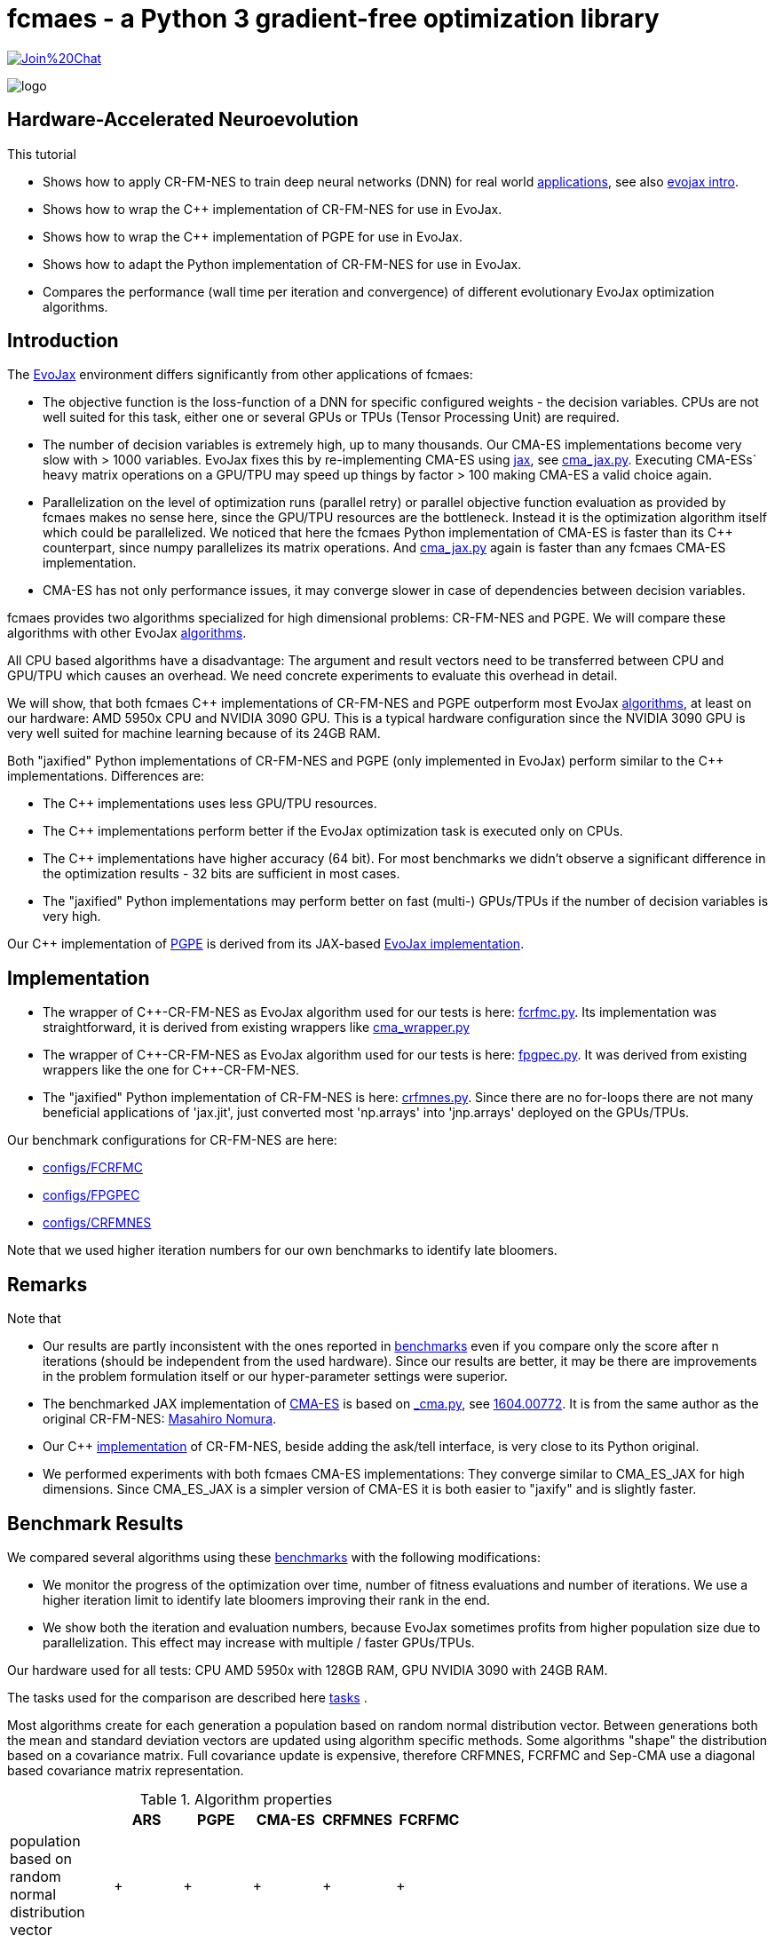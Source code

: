 :encoding: utf-8
:imagesdir: img
:cpp: C++
:call: __call__

= fcmaes - a Python 3 gradient-free optimization library

https://gitter.im/fast-cma-es/community[image:https://badges.gitter.im/Join%20Chat.svg[]]

image::logo.gif[]

== Hardware-Accelerated Neuroevolution

This tutorial

- Shows how to apply CR-FM-NES to train deep neural networks (DNN) for real world https://github.com/google/evojax/tree/main/examples[applications], see also 
https://cloud.google.com/blog/topics/developers-practitioners/evojax-bringing-power-neuroevolution-solve-your-problems[evojax intro].
- Shows how to wrap the {cpp} implementation of CR-FM-NES for use in EvoJax.
- Shows how to wrap the {cpp} implementation of PGPE for use in EvoJax.
- Shows how to adapt the Python implementation of CR-FM-NES for use in EvoJax.
- Compares the performance (wall time per iteration and convergence) of different evolutionary EvoJax optimization algorithms. 

== Introduction

The https://github.com/google/evojax[EvoJax] environment differs significantly from other applications of fcmaes:

- The objective function is the loss-function of a DNN for specific configured weights - the decision variables. 
CPUs are not well suited for this task, either one or several GPUs or TPUs (Tensor Processing Unit) are required. 

- The number of decision variables is extremely high, up to many thousands. Our CMA-ES implementations become
very slow with > 1000 variables. EvoJax fixes this by re-implementing CMA-ES using https://github.com/google/jax[jax], see
https://github.com/google/evojax/blob/main/evojax/algo/cma_jax.py[cma_jax.py]. Executing CMA-ESs` heavy matrix operations on
a GPU/TPU may speed up things by factor > 100 making CMA-ES a valid choice again. 

- Parallelization on the level of optimization runs (parallel retry) or parallel objective function evaluation as provided
by fcmaes makes no sense here, since the GPU/TPU resources are the bottleneck. Instead it is the optimization algorithm itself
which could be parallelized. We noticed that here the fcmaes Python implementation of CMA-ES is faster than its {cpp} counterpart, 
since numpy parallelizes its matrix operations. And https://github.com/google/evojax/blob/main/evojax/algo/cma_jax.py[cma_jax.py] 
again is faster than any fcmaes CMA-ES implementation.    

- CMA-ES has not only performance issues, it may converge slower in case of dependencies between decision variables.

fcmaes provides two algorithms specialized for high dimensional problems: CR-FM-NES and PGPE. We will compare these algorithms with other 
EvoJax https://github.com/google/evojax/blob/main/evojax/algo[algorithms].

All CPU based algorithms have a disadvantage: The argument and result vectors need to be transferred between CPU and GPU/TPU which causes an overhead. We need concrete experiments to evaluate this overhead in detail. 

We will show, that both fcmaes {cpp} implementations of CR-FM-NES and PGPE outperform most EvoJax https://github.com/google/evojax/blob/main/evojax/algo[algorithms], at least on our hardware: AMD 5950x CPU and NVIDIA 3090 GPU. This is a typical hardware configuration since the NVIDIA 3090 GPU is very well suited for machine learning because of its 24GB RAM.

Both "jaxified" Python implementations of CR-FM-NES and PGPE (only implemented in EvoJax) perform similar to the {cpp} implementations. Differences are:

- The {cpp} implementations uses less GPU/TPU resources.
- The {cpp} implementations perform better if the EvoJax optimization task is executed only on CPUs. 
- The {cpp} implementations have higher accuracy (64 bit). For most benchmarks we didn't observe
a significant difference in the optimization results - 32 bits are sufficient in most cases. 
- The "jaxified" Python implementations may perform better on fast (multi-) GPUs/TPUs if the number of decision variables is very high. 

Our {cpp} implementation of http://mediatum.ub.tum.de/doc/1099128/631352.pdf[PGPE] is derived from its JAX-based https://github.com/google/evojax/blob/main/evojax/algo/pgpe.py[EvoJax implementation].

== Implementation

- The wrapper of {cpp}-CR-FM-NES as EvoJax algorithm used for our tests is here: https://github.com/dietmarwo/evojax/blob/FIX_CFRMNES/evojax/algo/fcrfmc.py[fcrfmc.py]. Its implementation was straightforward, it is derived from existing wrappers like https://github.com/google/evojax/blob/main/evojax/algo/cma_wrapper.py[cma_wrapper.py]

- The wrapper of {cpp}-CR-FM-NES as EvoJax algorithm used for our tests is here: https://github.com/dietmarwo/evojax/blob/FIX_CFRMNES/evojax/algo/fpgpec.py[fpgpec.py]. It was derived from existing wrappers like the one for {cpp}-CR-FM-NES.

- The "jaxified" Python implementation of CR-FM-NES is here: https://github.com/dietmarwo/evojax/blob/ADD_CR_FM_NES_JAX/evojax/algo/crfmnes.py[crfmnes.py]. Since there are no for-loops there are not many beneficial applications of 'jax.jit', just converted most 'np.arrays' into 'jnp.arrays' deployed on the GPUs/TPUs.

Our benchmark configurations for CR-FM-NES are here:

- https://github.com/dietmarwo/evojax/tree/ADD_CR_FM_NES_JAX/scripts/benchmarks/configs/FCRFMC[configs/FCRFMC]
- https://github.com/dietmarwo/evojax/tree/FIX_CFRMNES/scripts/benchmarks/configs/FPGPEC[configs/FPGPEC]
- https://github.com/dietmarwo/evojax/tree/ADD_CR_FM_NES_JAX/scripts/benchmarks/configs/CRFMNES[configs/CRFMNES]

Note that we used higher iteration numbers for our own benchmarks to identify late bloomers. 

== Remarks

Note that

- Our results are partly inconsistent with the ones reported in 
https://github.com/google/evojax/tree/main/scripts/benchmarks[benchmarks] even if you compare only
the score after n iterations (should be independent from the used hardware). Since our results are better, it may be
there are improvements in the problem formulation itself or our hyper-parameter settings were superior. 
- The benchmarked JAX implementation of https://github.com/google/evojax/blob/main/evojax/algo/cma_jax.py[CMA-ES] is based on 
https://github.com/CyberAgentAILab/cmaes/blob/main/cmaes/_cma.py[_cma.py], see https://arxiv.org/abs/1604.00772[1604.00772]. It is from the
same author as the original CR-FM-NES: https://github.com/nomuramasahir0[Masahiro Nomura].
- Our {cpp} https://github.com/dietmarwo/fast-cma-es/blob/master/_fcmaescpp/crfmnes.cpp[implementation] of  CR-FM-NES, beside adding the ask/tell interface, is very close to its Python original.  
- We performed experiments with both fcmaes CMA-ES implementations: They converge similar to CMA_ES_JAX for high dimensions. Since CMA_ES_JAX is a simpler version of CMA-ES it is both easier to "jaxify" and is slightly faster. 

== Benchmark Results

We compared several algorithms using these https://github.com/google/evojax/tree/main/scripts/benchmarks[benchmarks] with the following modifications:

- We monitor the progress of the optimization over time, number of fitness evaluations and number of iterations. We use a higher iteration limit to identify
late bloomers improving their rank in the end. 

- We show both the iteration and evaluation numbers, because EvoJax sometimes profits from higher population size due to parallelization. This effect may increase with 
multiple / faster GPUs/TPUs.  

Our hardware used for all tests: CPU AMD 5950x with 128GB RAM, GPU NVIDIA 3090 with 24GB RAM. 

The tasks used for the comparison are described here https://github.com/dietmarwo/evojax/tree/ADD_CR_FM_NES/evojax/task[tasks] . 

Most algorithms create for each generation a population based on random normal distribution vector. Between generations
both the mean and standard deviation vectors are updated using algorithm specific methods. Some algorithms "shape" the distribution
based on a covariance matrix. Full covariance update is expensive, therefore CRFMNES, FCRFMC and Sep-CMA use a
diagonal based covariance matrix representation.    

.Algorithm properties 
[width="60%",cols="3,^2,^2,^2,^2,^2",options="header"]
|===
||ARS |PGPE |CMA-ES |CRFMNES |FCRFMC    
|population based on random normal distribution vector|+|+|+|+|+
|symmetric sampling|+|+|-|+|+
|ADAM for mean update|+|+|-|-|-
|distribution shaped by covariance matrix|-|-|+|+|+
|covariance matrix based on diagonal (fast)|-|-|-|+|+
|rank one update only on ridge structures|-|-|-|+|+
|===

Since https://arxiv.org/pdf/1803.07055.pdf[ARS] (Augmented Random Search) is the simplest of all algorithms we additionally show the relative score to
ARS_native, its JAX-based implementation. It is interesting that PGPE, which is very similar, and almost as simple as ARS, performs so much better here - 
giving the distribution shaping covariance based algorithms a real challenge, not only regarding wall time.   

=== Cartpole Easy

image::cartpole_easy_EvoJax_Benchmark_Score.png[]

This benchmark is too easy to derive meaningful conclusions. PGPE and FCRFMC/CRFMNES (our CR-FM-NES wrapper) lead the pack, CMA_ES_JAX 
is very slow on our hardware. The "iterations"-diagram shows that convergence - independent form the used hardware - is also slightly inferior to the other algorithms.  

image::cartpole_easy_EvoJax_Score_relative_to_ARS_native.png[]

=== Cartpole Hard

image::cartpole_hard_EvoJax_Benchmark_Score.png[]

Almost the same result as for Cartpole Easy. PGPE and FCRFMC/CRFMNES in the lead, CMA_ES_JAX lagging behind. 
All algorithms are > 800 after 1000 iterations, inconsistent with the results reported https://github.com/google/evojax/tree/main/scripts/benchmarks[here].

image::cartpole_hard_EvoJax_Score_relative_to_ARS_native.png[]

=== Brax

image::brax_EvoJax_Benchmark_Score.png[]

Again PGPE and FCRFMC/CRFMNES leading the pack. Since this task is more difficult we get a clearer picture: We see PGPE superior in the beginning, but FCRFMC/CRFMNES improves faster
and got the lead in the end. Very good performance from OpenES here, CMA_ES_JAX looses again. 

image::brax_EvoJax_Score_relative_to_ARS_native.png[]

=== MNIST

image::mnist_EvoJax_Benchmark_Score.png[]

PGPE in the lead, caught in the end by both FCRFMC/CRFMNES and OpenES. CMA_ES_JAX improves slower in later stages, even if we check the hardware independent "iterations"-diagram. 

image::mnist_EvoJax_Score_relative_to_ARS_native.png[]

=== Waterworld

image::waterworld_EvoJax_Benchmark_Score.png[]

Our waterworld results after 1000 iterations are in general significantly higher than what is reported in https://github.com/google/evojax/tree/main/scripts/benchmarks[benchmarks],
but the distance between the algorithms is quite consistent. Again we see PGPE in the lead, caught in the end by FCRFMC/CRFMNES. OpenES performs strongly and CMA_ES_JAX is lagging behind. 
Note that for OpenES there is no more improvement until 3000 iterations where for PGPE and FCRFMC/CRFMNES the score is still growing. 

image::waterworld_EvoJax_Score_relative_to_ARS_native.png[]

=== Waterworld MA

image::waterworld_ma_EvoJax_Benchmark_Score.png[]

This benchmark has a very small fixed population size (16). 
Only PGPE and FCRFMC/CRFMNES are successful. This is the only benchmark where FCRFMC is faster than CRFMNES - may be because
of its 64-bit accuracy. 

image::waterworld_ma_EvoJax_Score_relative_to_ARS_native.png[]

=== Slimevolley

image::slimevolley_EvoJax_Benchmark_Score.png[]

This final benchmark is clearly dominated by CR-FM-NES, even OpenES and CMA-ES can surpass PGPE. Slimevolley has only 323 decision variables, a fraction compared to the other tasks - this seems no longer PGPE territory - although PGPE's Waterworld MA results contradict that. We expect CR-FM-NES generally being very competitive for "low" dimensional machine learning tasks. Even CMA-ES is back in the game, since its wall time disadvantage shrinks significantly, specially for its JAX based implementation. But it still trails behind CR-FM-NES. The highest dimensionality where we observed top performance using CMA-ES is https://github.com/dietmarwo/fast-cma-es/blob/master/tutorials/UAV.adoc[multi-UAV task assignment] with 104 parameters.   

image::slimevolley_EvoJax_Score_relative_to_ARS_native.png[]

=== Increasing the Optimization Budget

We further increase the optimization budged for the two waterworld tasks to investigate:

- How far did the results listed in https://github.com/google/evojax/tree/main/scripts/benchmarks[benchmarks] miss the potential maximal score?
- Does the relative maximal scores of the algorithms change if we increase the budget?

==== Waterworld 

image::waterworld_EvoJax_Benchmark_Score384.png[]

We increased the population size to 384 and applied the best algorithms from the first test. Now the best score is 16.0625, 
a lot better than the 11.64 reported at https://github.com/google/evojax/tree/main/scripts/benchmarks[benchmarks].

.Score/Time for Waterworld task 
[width="50%",options="header"]
|===
|algorithm |score |time in sec 
|CRFMNES|16.0625|6948
|FCRFMC|16.0625|7781
|PGPE|16.0625|7983
|===

All algorithms reach the same score, were the Python/JAX implementation of CR-FM-NES is the fastest one beating both its {cpp}-Variant and PGPE. But we see very clearly now, that PGPE is faster in the beginning and CR-FM-NES at the end. Which "screams" for an idea
successfully applied for other domains using https://github.com/dietmarwo/fast-cma-es[fcmaes]: The application of different algorithms for the same optimization process. We could try to apply PGPE in the first phase and then supply the resulting PGPE population
(or just the best result so far) to CR-FM-NES. This would imply an extension of the existing solver API to being able to feed a solver with a whole initial population. 

==== Waterworld MA

image::waterworld_ma_EvoJax_Benchmark_Score384.png[]

Population size cannot be changed here, it remains 16. Increasing the budged reveals:
- A score of 3.03125 can be reached, far better than what is reported in https://github.com/google/evojax/tree/main/scripts/benchmarks[benchmarks].
- No algorithm can compete with PGPE, which was not visible before. 

=== Summary

All measured tasks show consistent results:

- PGPE is slightly superior for lower optimization budgets and proves - together with CRFMNES - that JAX-based optimization algorithms are very competitive in the machine learning domain. 
- FCRFMC/CRFMNES shows the highest improvement rate for increasing optimization budget and may be an alternative for even more complex tasks. Note that FCRFMC, despite being single CPU-threaded and using very low CPU/GPU/TPU resources is quite competitive. The overhead transferring data between CPU and GPU/TPU seems not being a decisive disadvantage. 
Use FCRFMC ({cpp}) on CPUs and on older operating systems or with a lower number of decision variables. 
- CRFMNES, the 'jaxified' Python implementation of CR-FM-NES has no significant wall time disadvantage compared to the {cpp}-version FCRFMC, sometimes it is even faster. The reduced accuracy doesn't harm the convergence. 
- OpenES is a valid alternative only slightly behind. 
- CMA_ES_JAX: Although JAX brings CMA-ES the biggest performance boost for all algorithms, CMA_ES_JAX is still lagging behind. The low convergence of CMA-ES for high dimensional problems makes it the worst choice in the machine learning domain. Note that as the name of my library (fcmaes) indicates, I am a big fan of this algorithm for lower dimensions. 
- Wrapping a {cpp} algorithm based on https://eigen.tuxfamily.org/[Eigen] can perform and converge as fast as the best jax based implementations, even single threaded, thereby saving CPU/GPU/TPU resources - as long as no computationally heavy matrix operations are involved - like maintaining a full covariance matrix.
